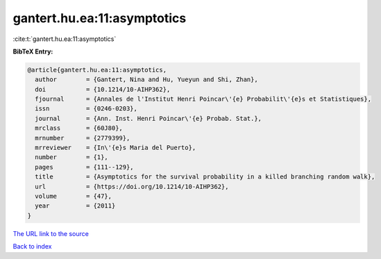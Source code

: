gantert.hu.ea:11:asymptotics
============================

:cite:t:`gantert.hu.ea:11:asymptotics`

**BibTeX Entry:**

.. code-block:: bibtex

   @article{gantert.hu.ea:11:asymptotics,
     author        = {Gantert, Nina and Hu, Yueyun and Shi, Zhan},
     doi           = {10.1214/10-AIHP362},
     fjournal      = {Annales de l'Institut Henri Poincar\'{e} Probabilit\'{e}s et Statistiques},
     issn          = {0246-0203},
     journal       = {Ann. Inst. Henri Poincar\'{e} Probab. Stat.},
     mrclass       = {60J80},
     mrnumber      = {2779399},
     mrreviewer    = {In\'{e}s Maria del Puerto},
     number        = {1},
     pages         = {111--129},
     title         = {Asymptotics for the survival probability in a killed branching random walk},
     url           = {https://doi.org/10.1214/10-AIHP362},
     volume        = {47},
     year          = {2011}
   }

`The URL link to the source <https://doi.org/10.1214/10-AIHP362>`__


`Back to index <../By-Cite-Keys.html>`__
